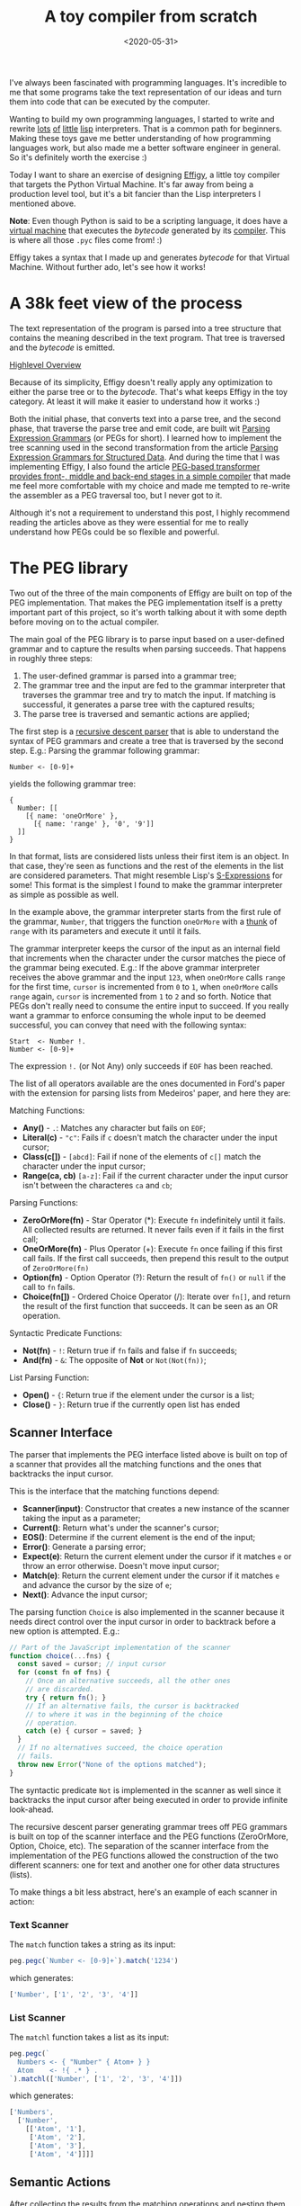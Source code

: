 #+TITLE: A toy compiler from scratch
#+DATE: <2020-05-31>
#+FILETAGS: :peg:plt:

I've always been fascinated with programming languages.  It's
incredible to me that some programs take the text representation of
our ideas and turn them into code that can be executed by the
computer.

Wanting to build my own programming languages, I started to write and
rewrite [[https://github.com/clarete/wheelbarrow/blob/master/lispinho/js/main.js][lots]] [[https://github.com/clarete/yal][of]] [[https://gist.github.com/clarete/03e825a70c4b4047468cc9d07ec47e4b][little]] [[https://github.com/clarete/wheelbarrow/blob/master/lispinho/js/main2.js][lisp]] interpreters. That is a common path for
beginners.  Making these toys gave me better understanding of how
programming languages work, but also made me a better software
engineer in general. So it's definitely worth the exercise :)

Today I want to share an exercise of designing [[https://github.com/clarete/effigy][Effigy]], a little toy
compiler that targets the Python Virtual Machine.  It's far away from
being a production level tool, but it's a bit fancier than the Lisp
interpreters I mentioned above.

#+BEGIN_note
*Note*: Even though Python is said to be a scripting language, it does
have a [[https://github.com/python/cpython/blob/3.7/Python/ceval.c][virtual machine]] that executes the /bytecode/ generated by its
[[https://github.com/python/cpython/blob/3.7/Python/compile.c][compiler]].  This is where all those ~.pyc~ files come from! :)
#+END_note

Effigy takes a syntax that I made up and generates /bytecode/ for that
Virtual Machine.  Without further ado, let's see how it works!

* A 38k feet view of the process

  The text representation of the program is parsed into a tree
  structure that contains the meaning described in the text program.
  That tree is traversed and the /bytecode/ is emitted.

  #+BEGIN_centralized
  [[blogimg:effigy-an-experiment-writing-a-compiler-overview.png][Highlevel Overview]]
  #+END_centralized

  Because of its simplicity, Effigy doesn't really apply any
  optimization to either the parse tree or to the /bytecode/.  That's
  what keeps Effigy in the toy category.  At least it will make it
  easier to understand how it works :)

  Both the initial phase, that converts text into a parse tree, and
  the second phase, that traverse the parse tree and emit code, are
  built wit [[https://bford.info/pub/lang/peg.pdf][Parsing Expression Grammars]] (or PEGs for short).  I
  learned how to implement the tree scanning used in the second
  transformation from the article [[http://www.lua.inf.puc-rio.br/publications/mascarenhas11parsing.pdf][Parsing Expression Grammars for
  Structured Data]].  And during the time that I was implementing
  Effigy, I also found the article [[http://www.vpri.org/pdf/tr2010003_PEG.pdf][PEG-based transformer provides
  front-, middle and back-end stages in a simple compiler]] that made me
  feel more comfortable with my choice and made me tempted to re-write
  the assembler as a PEG traversal too, but I never got to it.

  Although it's not a requirement to understand this post, I highly
  recommend reading the articles above as they were essential for me
  to really understand how PEGs could be so flexible and powerful.

* The PEG library

  Two out of the three of the main components of Effigy are built on
  top of the PEG implementation.  That makes the PEG implementation
  itself is a pretty important part of this project, so it's worth
  talking about it with some depth before moving on to the actual
  compiler.

  The main goal of the PEG library is to parse input based on a
  user-defined grammar and to capture the results when parsing
  succeeds.  That happens in roughly three steps:

  1. The user-defined grammar is parsed into a grammar tree;
  2. The grammar tree and the input are fed to the grammar interpreter
     that traverses the grammar tree and try to match the input.  If
     matching is successful, it generates a parse tree with the
     captured results;
  3. The parse tree is traversed and semantic actions are applied;
     
  The first step is a [[https://en.wikipedia.org/wiki/Recursive_descent_parser][recursive descent parser]] that is able to
  understand the syntax of PEG grammars and create a tree that is
  traversed by the second step. E.g.: Parsing the grammar following
  grammar:

  #+begin_src peg
  Number <- [0-9]+
  #+end_src

  yields the following grammar tree:

  #+begin_src effigy
  {
    Number: [[
      [{ name: 'oneOrMore' },
        [{ name: 'range' }, '0', '9']]
    ]]
  }
  #+end_src

  In that format, lists are considered lists unless their first item
  is an object.  In that case, they're seen as functions and the rest
  of the elements in the list are considered parameters.  That might
  resemble Lisp's [[https://en.wikipedia.org/wiki/S-expression][S-Expressions]] for some! This format is the simplest
  I found to make the grammar interpreter as simple as possible as
  well.

  In the example above, the grammar interpreter starts from the first
  rule of the grammar, ~Number~, that triggers the function
  ~oneOrMore~ with a [[https://en.wikipedia.org/wiki/Thunk][thunk]] of ~range~ with its parameters and execute
  it until it fails.

  The grammar interpreter keeps the cursor of the input as an internal
  field that increments when the character under the cursor matches
  the piece of the grammar being executed. E.g.: If the above grammar
  interpreter receives the above grammar and the input ~123~, when
  ~oneOrMore~ calls ~range~ for the first time, ~cursor~ is
  incremented from ~0~ to ~1~, when ~oneOrMore~ calls ~range~ again,
  ~cursor~ is incremented from ~1~ to ~2~ and so forth.  Notice that
  PEGs don't really need to consume the entire input to succeed.  If
  you really want a grammar to enforce consuming the whole input to be
  deemed successful, you can convey that need with the following
  syntax:

  #+begin_src peg
  Start  <- Number !.
  Number <- [0-9]+
  #+end_src

  The expression ~!.~ (or Not Any) only succeeds if ~EOF~ has been
  reached.

  The list of all operators available are the ones documented in
  Ford's paper with the extension for parsing lists from Medeiros'
  paper, and here they are:

  Matching Functions:
  * *Any()* - ~.~: Matches any character but fails on ~EOF~;
  * *Literal(c)* - ~"c"~: Fails if ~c~ doesn't match the character
    under the input cursor;
  * *Class(c[])* - ~[abcd]~: Fail if none of the elements of ~c[]~
    match the character under the input cursor;
  * *Range(ca, cb)* ~[a-z]~: Fail if the current character under the
    input cursor isn't between the characteres ~ca~ and ~cb~;

  Parsing Functions:
  * *ZeroOrMore(fn)* - Star Operator (*): Execute ~fn~ indefinitely
    until it fails.  All collected results are returned. It never
    fails even if it fails in the first call;
  * *OneOrMore(fn)* - Plus Operator (+): Execute ~fn~ once failing if
    this first call fails. If the first call succeeds, then prepend
    this result to the output of ~ZeroOrMore(fn)~
  * *Option(fn)* - Option Operator (?): Return the result of ~fn()~ or
    ~null~ if the call to ~fn~ fails.
  * *Choice(fn[])* - Ordered Choice Operator (/): Iterate over ~fn[]~,
    and return the result of the first function that succeeds. It can
    be seen as an OR operation.

  Syntactic Predicate Functions:
  * *Not(fn)* - ~!~: Return true if ~fn~ fails and false if ~fn~
    succeeds;
  * *And(fn)* - ~&~: The opposite of *Not* or ~Not(Not(fn))~;

  List Parsing Function:

  * *Open()* - ~{~: Return true if the element under the cursor is a
    list;
  * *Close()* - ~}~: Return true if the currently open list has ended

** Scanner Interface

   The parser that implements the PEG interface listed above is built
   on top of a scanner that provides all the matching functions and
   the ones that backtracks the input cursor.

   This is the interface that the matching functions depend:
   * *Scanner(input)*: Constructor that creates a new instance of the
     scanner taking the input as a parameter;
   * *Current()*: Return what's under the scanner's cursor;
   * *EOS()*: Determine if the current element is the end of the input;
   * *Error()*: Generate a parsing error;
   * *Expect(e)*: Return the current element under the cursor if it
     matches ~e~ or throw an error otherwise. Doesn't move input
     cursor;
   * *Match(e)*: Return the current element under the cursor if it
     matches ~e~ and advance the cursor by the size of ~e~;
   * *Next()*: Advance the input cursor;

   The parsing function ~Choice~ is also implemented in the scanner
   because it needs direct control over the input cursor in order to
   backtrack before a new option is attempted. E.g.:

   #+begin_src js
   // Part of the JavaScript implementation of the scanner
   function choice(...fns) {
     const saved = cursor; // input cursor
     for (const fn of fns) {
       // Once an alternative succeeds, all the other ones
       // are discarded.
       try { return fn(); }
       // If an alternative fails, the cursor is backtracked
       // to where it was in the beginning of the choice
       // operation.
       catch (e) { cursor = saved; }
     }
     // If no alternatives succeed, the choice operation
     // fails.
     throw new Error("None of the options matched");
   }
   #+end_src

   The syntactic predicate ~Not~ is implemented in the scanner as well
   since it backtracks the input cursor after being executed in order
   to provide infinite look-ahead.

   The recursive descent parser generating grammar trees off PEG
   grammars is built on top of the scanner interface and the PEG
   functions (ZeroOrMore, Option, Choice, etc).  The separation of the
   scanner interface from the implementation of the PEG functions
   allowed the construction of the two different scanners: one for
   text and another one for other data structures (lists).

   To make things a bit less abstract, here's an example of each
   scanner in action:

*** Text Scanner

    The ~match~ function takes a string as its input:

    #+begin_src js
    peg.pegc(`Number <- [0-9]+`).match('1234')
    #+end_src

    which generates:
    #+begin_src js
    ['Number', ['1', '2', '3', '4']]
    #+end_src

*** List Scanner

    The ~matchl~ function takes a list as its input:

    #+begin_src js
    peg.pegc(`
      Numbers <- { "Number" { Atom+ } }
      Atom    <- !{ .* } .
    `).matchl(['Number', ['1', '2', '3', '4']])
    #+end_src

    which generates:
    #+begin_src js
    ['Numbers',
      ['Number',
        [['Atom', '1'],
         ['Atom', '2'],
         ['Atom', '3'],
         ['Atom', '4']]]]
    #+end_src

** Semantic Actions

   After collecting the results from the matching operations and
   nesting them following the grammar's structure, the PEG library can
   also apply custom functions on the results of each rule
   execution. E.g.:

   #+begin_src js
   // JavaScript API for compiling a grammar and binding
   // semantic actions to the generated parser
   const grammar = `
     Additive  <- Multitive '+' Additive / Multitive
     Multitive <- Primary '*' Multitive / Primary
     Primary   <- '(' Additive ')' / Number
     Number    <- [0-9]+
   `;
   const parser = peg.pegc(grammar).bind({
     // The name of the action must correspond to the name
     // of the rule present in the grammar string.  The
     // function `visit` gives the control over when the
     // child nodes will be visited.  That allows executing
     // code before and after visiting happens.  This is
     // very useful during the code generation step on
     // the compiler.
     Additive: ({ visit }) => {
       const v = visit();
       // Ignore the string '+'
       return Array.isArray(v) ? v[0] + v[2] : v;
     },
     Multitive: ({ visit }) => {
       const v = visit();
       // Ignore the string '*'
       return Array.isArray(v) ? v[0] * v[2] : v;
     },
     Primary: ({ visit }) => {
       const v = visit();
       // Remove '(' and ')'
       return Array.isArray(v) ? v[1] : v;
     },
     Number: ({ visit }) => {
       const v = visit();
       const n = Array.isArray(v) ? v.join('') : v;
       return parseInt(n, 10);
     }
   });

   assertTrue(parser('42') === 42);
   assertTrue(parser('40+2*5') === 50);
   assertTrue(parser('(40+2)*5') === 210);
   #+end_src

   One of the effects of the infinite look-ahead, and the backtracking
   specifically, is that the entire input has to be consumed before
   deciding if the results are correct or not.  In other words, the
   semantic action application happens as an entirely different
   traversal *after* matching is successful.

   This is explored in depth in the article [[https://ohmlang.github.io/pubs/dls2016/modular-semantic-actions.pdf][Modular Semantic Actions]]
   and the general suggestion this implementation follows is that the
   semantic action application only happens after parsing finishes
   successfully.

* The Compiler

  Now that we covered the PEG implementation, we're ready to tackle
  the compilation process itself!

** Parsing the program text

   The first stage of the compiler [[https://github.com/clarete/effigy/blob/master/lang.peg][is a PEG grammar]] that scan and
   parse the program text and generate an [[https://en.wikipedia.org/wiki/Abstract_syntax_tree][Abstract Syntax Tree]] (or AST
   for short) off the syntax I made up.  The semantic actions
   associated with that grammar join lists of characters into words,
   convert lists of digits into numbers, tweak the shape of the AST to
   make it less verbose and easier to be traversed and lastly help
   overcoming two shortcomings of the PEG implementation:

   1. Handle left recursion
   2. Decide if a result should be wrapped into the name of its
      parsing rule

   There are a few documented ways to handling left recursion on
   PEGs. The nicest one I found is via **Bounded Left Recursion**.
   That approach is described in depth in the article [[http://www.inf.puc-rio.br/~roberto/docs/sblp2012.pdf][Left Recursion
   in Parsing Expression Grammars]], but I didn't get to fully implement
   it, so I put it aside to focus on getting to a working compiler.

   The second problem of wrapping captured values with the rule name
   or not could have been fixed by adding a new operator to the PEG
   implementation and resolved at the grammar level.  But instead I
   chose to implement that using semantic actions since the code
   needed was simple although a bit verbose.  But everything else
   worked out pretty smoothly.  That's enough of background, let's
   look at an example. The following code:

   #+begin_src effigy
   fn sum(a, b) a + b
   print(sum(2, 3))
   #+end_src

   should generate the following AST:

   #+begin_src effigy
   ['Module',
     [['Statement',
       ['Function',
        ['sum',
         ['Params', [['Param', 'a'], ['Param', 'b']]],
         ['Code',
          ['Statement',
           ['BinOp', ['Load', 'a'], '+', ['Load', 'b']]]]]]],
      ['Statement',
       ['Call',
        [['Load', 'print'],
         [['Call',
           [['Load', 'sum' ],
            [['Value', ['Number', 2]],
             ['Value', ['Number', 3]]]]]]]]]]]
   #+end_src

   Notice that ~fn sum(a, b) { return a + b }~ outputs the same tree
   as ~fn sum(a, b) a + b~.  Code blocks accept either a single
   statement or a list of statements within curly brackets (~{}~).

** Mapping out scope rules

   After generating the AST during the text parsing phase, we need to
   go through an additional step before translating the AST into
   /bytecode/.  The scope of every variable needs to be mapped into
   one of the three categories:

   1. Local variables
   2. Global variables
   3. Free variables

   Let's look at the following code snippet to talk about it:

   #+begin_src effigy
   fn plus_n(x) fn(y) x + y
   plus_five = plus_n(5)
   print(plus_five(2)) # Equals 7
   #+end_src

   In the example above, ~x~ is declared at the scope created by the
   ~plus_n~ function and must be available when it's summed to ~y~
   within the scope of the anonymous function.  The variable ~y~ is a
   local variable since it gets created and destroyed within the same
   scope, but ~x~ is a free variable.

   Free variables are variables available in the lexical scope that
   must be kept around to be used when the scope that declared these
   variables isn't around anymore.

   Global variables seem to exist in Python for performance reasons.
   The Python interpreter skips look ups on the local scope for names
   that are known to be available in the module scope or within the
   built-in module, like the name ~print~ in the example above.

   The process of mapping variables into the aforementioned categories
   is done by traversing the AST using a [[https://github.com/clarete/effigy/blob/master/lang.tr][second PEG grammar]] for
   parsing lists instead of a stream of characters.  During that
   process, a symbol table is built and the AST is annotated with
   information that allows the translation phase to look up each
   variable in the symbol table.

   The following Effigy snippet

   #+begin_src effigy
   fn plus_n(x) fn (y) x + y
   #+end_src

   generates an annotated AST that looks like this:

   #+begin_src effigy
   ['Module',
     [['Statement',
       ['Function',
        [['ScopeId', 2], 'plus_n',
         ['Params', [['Param', 'x']]],
         ['Code',
          ['Statement',
           ['Lambda',
            [['ScopeId', 1],
             ['Params', [['Param', 'y']]],
             ['Code',
              ['Statement',
               ['BinOp',
                ['Load', 'x'], '+', ['Load', 'y']]]]]]]]]]]]]
   #+end_src

   The ~ScopeId~ nodes introduced within each scope are used during
   the compilation process to look up the nth entry within the current
   scope of the symbol table.  Here's a simplified view of the list of
   fields a symbol table for the above snippet contains:

   #+begin_src effigy
   [{
     node: 'module',
     fast: [],
     deref: [],
     globals: [],
     children: [{
       node: 'function',
       fast: [],
       deref: ['x'],
       globals: [],
       children: [{
         node: 'lambda',
         fast: ['y'],
         deref: ['x'],
         globals: [],
         children: []
       }]
     }]
   }]
   #+end_src

   One last thing that might be interesting to mention about scopes is
   that Python tries to figure out if a variable is a free variable by
   comparing where it was assigned and where it was used.  If it is
   assigned in the same scope that it's being used, it is a local
   variable.  If it is assigned in an enclosing scope, it is a free
   variable.  If one needs to reassign a free variable in an inner
   scope, the [[https://www.python.org/dev/peps/pep-3104/][nonlocal]] keyword is required to inform the Python
   compiler that the assignment isn't local.

   I chose a slightly different way to allow reassigning free
   variables from enclosing scopes.  Effigy provides the ~let~ keyword
   to mark variables as free variables at the outer scope:

   #+begin_src effigy
   fn f(input) {
     let c = 0
     fn next() {
       value = input[c]
       c = c + 1
       return value
     }
     return next
   }
   cursor = f("word")
   print(cursor()) # prints "w"
   print(cursor()) # prints "o"
   #+end_src

   I haven't used Effigy enough to know if that was a good choice
   though :)

   I bet there might be a way of bundling the symbol table and
   generating the code in a single pass, but that wasn't the route I
   took.  Quite a few decisions I made for handling variable scope
   were inspired by the beautiful write up [[https://codewords.recurse.com/issues/seven/dragon-taming-with-tailbiter-a-bytecode-compiler][Dragon taming with
   Tailbiter, a bytecode compiler for Python]] and that's the route that
   Darius Bacon took on his experiment.  I highly recommend reading
   that post.  It's enlightening and might help understanding the rest
   of this post since I won't get into too many details about how
   Python itself woks.

** Output format

   Once the AST is annotated by the scope traversal step, it is ready
   to be fed once again into the [[https://github.com/clarete/effigy/blob/master/lang.tr][second PEG grammar]] to be traversed
   once more, but now with the intent of driving the assembler to
   generate code.  In this step, the functions (and modules) in Effigy
   are assembled into [[https://docs.python.org/3.7/library/dis.html#python-bytecode-instructions][/bytecode/ instructions]] and bundled into [[https://docs.python.org/3/c-api/code.html][Code
   objects]].

   Instances of Code objects store /bytecode/ within the ~co_code~
   attribute.  They also store metadata, like the number of arguments
   a function receives (~co_argcount~) or the number of local
   variables (~co_nlocals~) for example.  The other very important
   data Code objects store is tables with values.  There's one table
   for literal values (~co_consts~), one for local variables
   (~co_varnames~), one for free variables (~co_freevars~) and one for
   global variables (~co_names~).

   All these tables are indexed with integers and carry ~PyObject~
   instances within them.  And since functions themselves are
   ~PyObject~ instances, Code object is a recursive data type.

   When the compiler enters a new scope, a Code object instance is
   created, /bytecode/ is generated and tables are filled with data.
   When the compiler leaves a scope, the Code object instance is
   returned and bundled within the outer Code object, up until the
   module scope, which is the top one.

   When code generation is done, the Code object is written into a
   buffer and a header with the following four 32 bit fields is built:

   * magic number
   * [[https://www.python.org/dev/peps/pep-0552/][PEP-552]] field (Allows deterministic builds of ~.pyc~ files)
   * Modified Date
   * Size of the code buffer

   The last step is to write the header and the code buffer into a
   ~.pyc~ file.

** Code Generation

   Generating the assembly code for filling in the ~co_code~
   attributes of Code objects is certainly the biggest task performed
   by the compiler.  Let's take a look at how the compiler would
   generate code for the following expression ~result = 2 + 3 * 4~.

   First the following AST is generated:

   #+begin_src effigy
   ['Module',
     ['Statement',
      ['Assignment',
       [['BinOp',
         ['Value', ['Number', 2]],
         '+',
         ['BinOp',
          ['Value', ['Number', 3]],
          '*',
          ['Value', ['Number', 4]]]],
        ['Store', 'result']]]]]
   #+end_src

   When the translation phase takes the above tree as input, it
   outputs the following Code object:

   #+begin_src effigy
   {
     constants: [2, 3, 4, null],
     names: ['result'],
     instructions: [
       ['load-const', 0],
       ['load-const', 1],
       ['load-const', 2],
       ['binary-multiply'],
       ['binary-add'],
       ['store-name', 0],
       ['load-const', 3],
       ['return-value']
     ],
   }
   #+end_src

   Notice that the ~load-const~ instructions have an index of the
   ~constants~ table as its parameter.  That's how the Python Virtual
   Machine figures out which constant is being referred and what value
   to push to the stack.  The ~binary-multiply~ and ~binary-add~
   instructions pop data from the stack, perform their respective
   operations, and then push the result back to the stack.  The
   instruction ~store-name~ pops the value left by ~binary-add~ off
   the stack and save it into the variable referenced in the ~names~
   table.  The last ~load-const~ is there because all Code objects
   must return.  And when a return statement isn't explicitly provided
   (like in module scopes), ~null~ (which represents Python's ~None~)
   is returned.

   #+BEGIN_note
   If you want to check out all the other cases that effigy can
   handle, [[https://github.com/clarete/effigy/blob/master/spec/lang.spec.js][look at the specs]] I wrote while I was putting the compiler
   together.
   #+END_note

   It's interesting to mention that the semantic actions for AST nodes
   that interact with the values tables in the Code object have two
   jobs.  They have to either save or load values from the tables and
   also emit instructions.  The semantic action for the ~Number~ nodes
   is a good example to shown how it's done:

   #+begin_src js
   {
     Number: ({ visit }) => {
       // Visit the actual value to join the digits and
       // convert to a JavaScript integer
       const value = visit()[1];
       // Push the value to the constants table if it
       // isn't there yet
       const index = addToTable(attr('constants'), value);
       // Emit the instruction with the index of the
       // constant as the parameter to the instruction
       emit('load-const', index);
     }
   }
   #+end_src

** Assemble binary data

   Besides emitting instructions, the assembler has to support
   back-patching of values that were not known ahead of time.  Three
   little functions on the assembler's interface allowed that to
   happen:

   * ~pos()~: Return the index of the current instruction;
   * ~ref()~: Push the index of the current instruction to a list of
     labels and return the index of the label;
   * ~fix(label, value)~: Replace the instruction within ~label~ with
     ~value~.

   For the sake of completion, here are the other functions that
   comprise the assembler's interface (already mentioned on previous
   sections):

   * ~enter()~: Enter a new scope, creating a new Code object
     instance;
   * ~leave()~: Return the Code object built for the current scope and
     set the enclosing scope as the current one;
   * ~emit(opcode, argument)~: Append
   * ~attr(name, value=undefined)~: Helper function for reading or
     writing a value to one of the values tables of the current scope;

   To not have to deal with binary code the whole time I worked on
   this toy, I wrote a dummy implementation used for debug purposes
   that contained actual JavaScript lists, strings and numbers.

   After validating that the code generation produced what I intended,
   I just swapped assemblers and used the one that actually knew how
   to marshal JavaScript objects into the format that the Python
   Virtual Machine could understand.

   The part of the assembler that marshals JavaScript objects into the
   binary format that the Python Virtual Machine can read is mostly a
   translation of the code under [[https://github.com/python/cpython/blob/3.7/Python/marshal.c][Python/marshal.c]] to JavaScript.

* Final Thoughts

  As you must have noticed, there's way more information about the
  architecture of the compiler and the PEG implementation than about
  how Python works.  That's sort of intentional, because my first goal
  with this little experiment was to learn more about compilers and
  since Python is the language I know the most, I used knowledge I
  already had to put it together.  That being said, I still learned a
  whole lot about Python itself on this short journey.  Python is
  indeed a fascinating language and its simplicity matches the beauty
  of a poem.

  Although the compiler actually produces files that can be executed
  by Python, there's a whole lot missing that I didn't even intend to
  cover. Here are a few:

  1. The Effigy compiler has the worst error reporting you can
     possibly imagine.  If an input has a syntax error, it will only
     give you the index of the character that it can't recognize.  If
     the error is on the translation after the syntax tree has been
     built, you're going to have to print out the AST and figure it
     out yourself.

  2. The Effigy language doesn't support lots of very useful features
     provided by Python and required for a minimally comfortable
     programming experience, like declaring classes, importing other
     modules, creating dictionaries with literals (you can still call
     the ~dict()~ function though :D).

  3. As I mentioned before, the code generated isn't optimized in any
     way, so it will most likely be way slower than code generated by
     the Python compiler. It's still something I want to do in another
     exercise, but I bet Effigy won't ever see that improvement.

  Although this was just a simple exercise completely focused in
  learning about more about programming languages and having fun, I am
  curious to hear what you think. If this article or Effigy sparkled
  your curiosity, don't hesitate in reaching out!  Send me an email or
  find me on the [[https://freenode.net/][freenode]] IRC network (I'm usually hanging out on the
  ~#emacs~ channel).

